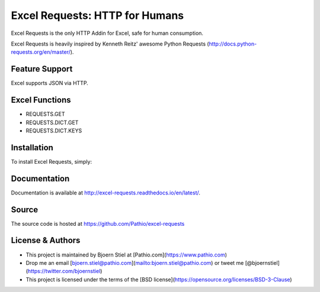 Excel Requests: HTTP for Humans
===============================

Excel Requests is the only HTTP Addin for Excel, safe for human consumption.

Excel Requests is heavily inspired by Kenneth Reitz' awesome Python Requests (http://docs.python-requests.org/en/master/).


Feature Support
---------------

Excel supports JSON via HTTP.



Excel Functions
---------------

- REQUESTS.GET
- REQUESTS.DICT.GET
- REQUESTS.DICT.KEYS




Installation
------------

To install Excel Requests, simply:




Documentation
-------------

Documentation is available at http://excel-requests.readthedocs.io/en/latest/.



Source
-------------

The source code is hosted at https://github.com/Pathio/excel-requests



License & Authors
-----------------

- This project is maintained by Bjoern Stiel at [Pathio.com](https://www.pathio.com)
- Drop me an email [bjoern.stiel@pathio.com](mailto:bjoern.stiel@pathio.com) or tweet me [@bjoernstiel](https://twitter.com/bjoernstiel)
- This project is licensed under the terms of the [BSD license](https://opensource.org/licenses/BSD-3-Clause)